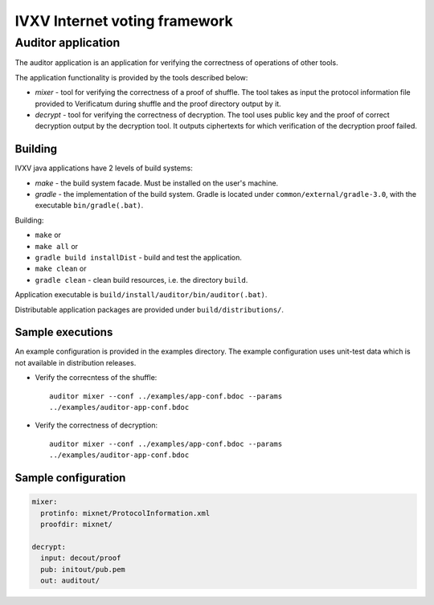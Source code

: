 ================================
 IVXV Internet voting framework
================================
---------------------
 Auditor application
---------------------

The auditor application is an application for verifying the correctness of
operations of other tools.

The application functionality is provided by the tools described below:

* *mixer* - tool for verifying the correctness of a proof of shuffle. The tool
  takes as input the protocol information file provided to Verificatum during
  shuffle and the proof directory output by it.
* *decrypt* - tool for verifying the correctness of decryption. The tool uses
  public key and the proof of correct decryption output by the decryption tool.
  It outputs ciphertexts for which verification of the decryption proof failed.

Building
--------

IVXV java applications have 2 levels of build systems:

* *make* - the build system facade. Must be installed on the user's machine.
* *gradle* - the implementation of the build system. Gradle is located under
  ``common/external/gradle-3.0``, with the executable ``bin/gradle(.bat)``.

Building:

* ``make`` or
* ``make all`` or
* ``gradle build installDist`` - build and test the application.
* ``make clean`` or
* ``gradle clean`` - clean build resources, i.e. the directory ``build``.

Application executable is ``build/install/auditor/bin/auditor(.bat)``.

Distributable application packages are provided under ``build/distributions/``.

Sample executions
-----------------

An example configuration is provided in the examples directory. The example
configuration uses unit-test data which is not available in distribution
releases.

* Verify the correcntess of the shuffle::

    auditor mixer --conf ../examples/app-conf.bdoc --params
    ../examples/auditor-app-conf.bdoc

* Verify the correctness of decryption::

    auditor mixer --conf ../examples/app-conf.bdoc --params
    ../examples/auditor-app-conf.bdoc

Sample configuration
--------------------

.. code-block:: yaml

  mixer:
    protinfo: mixnet/ProtocolInformation.xml
    proofdir: mixnet/

  decrypt:
    input: decout/proof
    pub: initout/pub.pem
    out: auditout/
